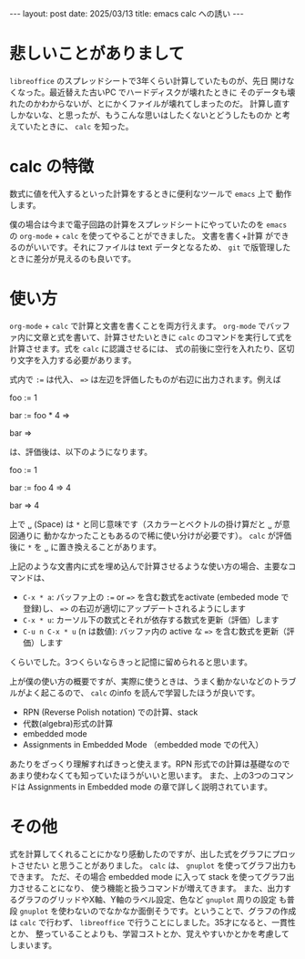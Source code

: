 #+STARTUP: indent
#+OPTIONS: num:nil
#+BEGIN_EXPORT html
---
layout: post
date: 2025/03/13
title: emacs calc への誘い
---
#+END_EXPORT
# * emacs calc への誘い
# :PROPERTIES:
# :UNNUMBERED: t
# :END:
* 悲しいことがありまして
~libreoffice~ のスプレッドシートで3年くらい計算していたものが、先日
開けなくなった。最近替えた古いPC でハードディスクが壊れたときに
そのデータも壊れたのかわからないが、とにかくファイルが壊れてしまったのだ。
計算し直すしかないな、と思ったが、もうこんな思いはしたくないとどうしたものか
と考えていたときに、 ~calc~ を知った。

* calc の特徴
数式に値を代入するといった計算をするときに便利なツールで ~emacs~ 上で
動作します。

僕の場合は今まで電子回路の計算をスプレッドシートにやっていたのを
~emacs~ の ~org-mode~ + ~calc~ を使ってやることができました。 文書を書く+計算
ができるのがいいです。それにファイルは text データとなるため、
~git~ で版管理したときに差分が見えるのも良いです。

* 使い方
~org-mode~ + ~calc~ で計算と文書を書くことを両方行えます。
~org-mode~ でバッファ内に文章と式を書いて、計算させたいときに
~calc~ のコマンドを実行して式を計算させます。式を ~calc~ に認識させるには、
式の前後に空行を入れたり、区切り文字を入力する必要があります。

式内で =:== は代入、 ==>= は左辺を評価したものが右辺に出力されます。例えば

foo := 1

bar := foo * 4 =>

bar =>

は、評価後は、以下のようになります。

foo := 1

bar := foo 4 => 4

bar => 4

上で =␣= (Space) は =*= と同じ意味です（スカラーとベクトルの掛け算だと =␣= が意図通りに
動かなかったこともあるので稀に使い分けが必要です）。
~calc~ が評価後に =*= を =␣= に置き換えることがあります。

上記のような文書内に式を埋め込んで計算させるような使い方の場合、主要なコマンドは、

- =C-x * a=: バッファ上の =:== or ==>= を含む数式をactivate (embeded mode で登録)し、 ==>= の右辺が適切にアップデートされるようにします
- =C-x * u=: カーソル下の数式とそれが依存する数式を更新（評価）します
- =C-u n C-x * u= (n は数値): バッファ内の active な ==>= を含む数式を更新（評価）します

くらいでした。3つくらいならきっと記憶に留められると思います。

上が僕の使い方の概要ですが、実際に使うときは、うまく動かないなどのトラブルがよく起こるので、
~calc~ のinfo を読んで学習したほうが良いです。

- RPN (Reverse Polish notation) での計算、stack
- 代数(algebra)形式の計算
- embedded mode
- Assignments in Embedded Mode （embedded mode での代入）

あたりをざっくり理解すればきっと使えます。RPN 形式での計算は基礎なので
あまり使わなくても知っていたほうがいいと思います。
また、上の3つのコマンドは Assignments in Embedded mode の章で詳しく説明されています。

* その他
式を計算してくれることにかなり感動したのですが、出した式をグラフにプロットさせたい
と思うことがありました。 ~calc~ は、 ~gnuplot~ を使ってグラフ出力もできます。
ただ、その場合 embedded mode に入って stack を使ってグラフ出力させることになり、
使う機能と扱うコマンドが増えてきます。
また、出力するグラフのグリッドやX軸、Y軸のラベル設定、色など ~gnuplot~ 周りの設定
も普段 ~gnuplot~ を使わないのでなかなか面倒そうです。ということで、グラフの作成は
~calc~ で行わず、 ~libreoffice~ で行うことにしました。35才になると、一貫性とか、
整っていることよりも、学習コストとか、覚えやすいかとかを考慮してしまいます。

